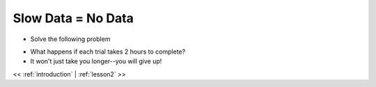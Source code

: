 ..  _lesson1_2:

========================
Slow Data = No Data
========================

- Solve the following problem

.. image:: img/simple_maze.png

- What happens if each trial takes 2 hours to complete?
- It won't just take you longer--you will give up!


<< :ref:`introduction` | :ref:`lesson2`  >>
